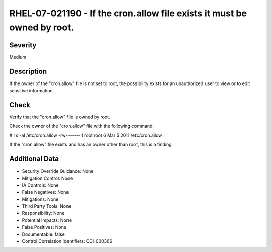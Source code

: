 
RHEL-07-021190 - If the cron.allow file exists it must be owned by root.
------------------------------------------------------------------------

Severity
~~~~~~~~

Medium

Description
~~~~~~~~~~~

If the owner of the "cron.allow" file is not set to root, the possibility exists for an unauthorized user to view or to edit sensitive information.

Check
~~~~~

Verify that the "cron.allow" file is owned by root.

Check the owner of the "cron.allow" file with the following command:

# l s -al /etc/cron.allow
-rw------- 1 root root 6 Mar  5  2011 /etc/cron.allow

If the “cron.allow” file exists and has an owner other than root, this is a finding.

Additional Data
~~~~~~~~~~~~~~~


* Security Override Guidance: None

* Mitigation Control: None

* IA Controls: None

* False Negatives: None

* Mitigations: None

* Third Party Tools: None

* Responsibility: None

* Potential Impacts: None

* False Positives: None

* Documentable: false

* Control Correlation Identifiers: CCI-000366